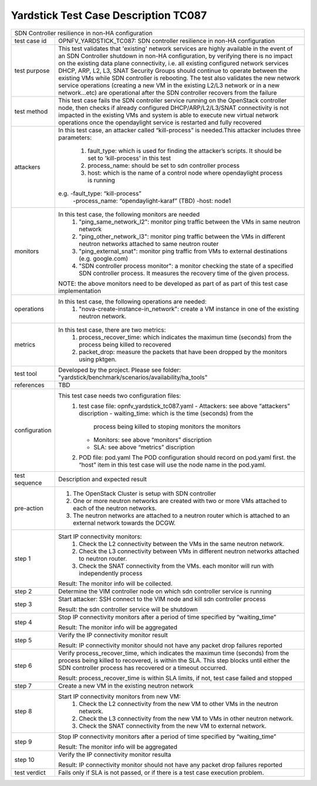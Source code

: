 .. This work is licensed under a Creative Commons Attribution 4.0 International
.. License.
.. http://creativecommons.org/licenses/by/4.0
.. (c) OPNFV, Ericsson and others.

*************************************
Yardstick Test Case Description TC087
*************************************

+-----------------------------------------------------------------------------+
|SDN Controller resilience in non-HA configuration                            |
|                                                                             |
+--------------+--------------------------------------------------------------+
|test case id  | OPNFV_YARDSTICK_TC087: SDN controller resilience in          |
|              | non-HA configuration                                         |
|              |                                                              |
+--------------+--------------------------------------------------------------+
|test purpose  | This test validates that 'existing' network services are     |
|              | highly available in the event of an SDN Controller shutdown  |
|              | in non-HA configuration, by verifying there is no impact on  |
|              | the existing data plane connectivity, i.e. all existing      |
|              | configured network services DHCP, ARP, L2,                   |
|              | L3, SNAT Security Groups should continue to operate          |
|              | between the existing VMs while SDN controller is rebooting.  |
|              | The test also validates the new network service operations   |
|              | (creating a new VM in the existing L2/L3 network or in a new |
|              | network...etc) are operational after the SDN controller      |
|              | recovers from the failure                                    |
|              |                                                              |
+--------------+--------------------------------------------------------------+
|test method   | This test case fails the SDN controller service running      |
|              | on the OpenStack controller node, then checks if already     |
|              | configured DHCP/ARP/L2/L3/SNAT connectivity is not           |
|              | impacted in the existing VMs and system is able to execute   |
|              | new virtual network operations once the opendaylight service |
|              | is restarted and fully recovered                             |
|              |                                                              |
+--------------+--------------------------------------------------------------+
|attackers     | In this test case, an attacker called “kill-process” is      |
|              | needed.This attacker includes three parameters:              |
|              |  1. fault_type: which is used for finding the attacker’s     |
|              |     scripts. It should be set to 'kill-process' in this test |
|              |                                                              |
|              |  2. process_name: should be set to sdn controller process    |
|              |                                                              |
|              |  3. host: which is the name of a control node where          |
|              |     opendaylight process is running                          |
|              |                                                              |
|              | e.g. -fault_type: “kill-process”                             |
|              |      -process_name: “opendaylight-karaf” (TBD)               |
|              |      -host: node1                                            |
|              |                                                              |
+--------------+--------------------------------------------------------------+
|monitors      | In this test case, the following monitors are needed         |
|              |  1. "ping_same_network_l2": monitor ping traffic between     |
|              |     the VMs in same neutron network                          |
|              |                                                              |
|              |  2. "ping_other_network_l3": monitor ping traffic between    |
|              |     the VMs in different neutron networks attached to same   |
|              |     neutron router                                           |
|              |                                                              |
|              |  3. "ping_external_snat": monitor ping traffic from VMs to   |
|              |     external destinations (e.g. google.com)                  |
|              |                                                              |
|              |  4. "SDN controller process monitor": a monitor checking the |
|              |     state of a specified SDN controller process. It measures |
|              |     the recovery time of the given process.                  |
|              |                                                              |
|              | NOTE: the above monitors need to be developed as part of     |
|              | as part of this test case implementation                     |
|              |                                                              |
+--------------+--------------------------------------------------------------+
|operations    | In this test case, the following operations are needed:      |
|              |  1. "nova-create-instance-in_network": create a VM instance  |
|              |     in one of the existing neutron network.                  |
|              |                                                              |
+--------------+--------------------------------------------------------------+
|metrics       | In this test case, there are two metrics:                    |
|              |  1. process_recover_time: which indicates the maximun        |
|              |     time (seconds) from the process being killed to          |
|              |     recovered                                                |
|              |                                                              |
|              |  2. packet_drop: measure the packets that have been dropped  |
|              |     by the monitors using pktgen.                            |
|              |                                                              |
+--------------+--------------------------------------------------------------+
|test tool     | Developed by the project. Please see folder:                 |
|              | "yardstick/benchmark/scenarios/availability/ha_tools"        |
|              |                                                              |
+--------------+--------------------------------------------------------------+
|references    | TBD                                                          |
|              |                                                              |
+--------------+--------------------------------------------------------------+
|configuration | This test case needs two configuration files:                |
|              |  1. test case file: opnfv_yardstick_tc087.yaml               |
|              |     - Attackers: see above “attackers” discription           |
|              |     - waiting_time: which is the time (seconds) from the     |
|              |       process being killed to stoping monitors the monitors  |
|              |     - Monitors: see above “monitors” discription             |
|              |     - SLA: see above “metrics” discription                   |
|              |                                                              |
|              |  2. POD file: pod.yaml The POD configuration should record   |
|              |     on pod.yaml first. the “host” item in this test case     |
|              |     will use the node name in the pod.yaml.                  |
|              |                                                              |
+--------------+--------------------------------------------------------------+
|test sequence | Description and expected result                              |
|              |                                                              |
+--------------+--------------------------------------------------------------+
|pre-action    |  1. The OpenStack Cluster is setup with SDN controller       |
|              |                                                              |
|              |  2. One or more neutron networks are created with two or     |
|              |     more VMs attached to each of the neutron networks.       |
|              |                                                              |
|              |  3. The neutron networks are attached to a neutron router    |
|              |     which is attached to an external network towards the     |
|              |     DCGW.                                                    |
|              |                                                              |
+--------------+--------------------------------------------------------------+
|step 1        | Start IP connectivity monitors:                              |
|              |  1. Check the L2 connectivity between the VMs in the same    |
|              |     neutron network.                                         |
|              |                                                              |
|              |  2. Check the L3 connectivity between VMs in different       |
|              |     neutron networks attached to neutron router.             |
|              |                                                              |
|              |  3. Check the SNAT connectivity from the VMs.                |
|              |     each monitor will run with independently process         |
|              |                                                              |
|              | Result: The monitor info will be collected.                  |
|              |                                                              |
+--------------+--------------------------------------------------------------+
|step 2        | Determine the VIM controller node on which sdn controller    |
|              | service is running                                           |
|              |                                                              |
+--------------+--------------------------------------------------------------+
|step 3        | Start attacker:                                              |
|              | SSH connect to the VIM node and kill sdn controller process  |
|              |                                                              |
|              | Result: the sdn controller service will be shutdown          |
|              |                                                              |
+--------------+--------------------------------------------------------------+
|step 4        | Stop IP connectivity monitors after a period of time         |
|              | specified by “waiting_time”                                  |
|              |                                                              |
|              | Result: The monitor info will be aggregated                  |
|              |                                                              |
+--------------+--------------------------------------------------------------+
|step 5        | Verify the IP connectivity monitor result                    |
|              |                                                              |
|              | Result: IP connectivity monitor should not have any packet   |
|              | drop failures reported                                       |
|              |                                                              |
+--------------+--------------------------------------------------------------+
|step 6        | Verify process_recover_time, which indicates the maximun     |
|              | time (seconds) from the process being killed to recovered,   |
|              | is within the SLA. This step blocks until either the SDN     |
|              | controller process has recovered or a timeout occurred.      |
|              |                                                              |
|              | Result: process_recover_time is within SLA limits, if not,   |
|              | test case failed and stopped                                 |
|              |                                                              |
+--------------+--------------------------------------------------------------+
|step 7        | Create a new VM in the existing neutron network              |
|              |                                                              |
+--------------+--------------------------------------------------------------+
|step 8        | Start IP connectivity monitors from new VM:                  |
|              |  1. Check the L2 connectivity from the new VM to other VMs   |
|              |     in the neutron network.                                  |
|              |                                                              |
|              |  2. Check the L3 connectivity from the new VM to VMs in      |
|              |     other neutron network.                                   |
|              |                                                              |
|              |  3. Check the SNAT connectivity from the new VM to           |
|              |     external network.                                        |
|              |                                                              |
+--------------+--------------------------------------------------------------+
|step 9        | Stop IP connectivity monitors after a period of time         |
|              | specified by “waiting_time”                                  |
|              |                                                              |
|              | Result: The monitor info will be aggregated                  |
|              |                                                              |
+--------------+--------------------------------------------------------------+
|step 10       | Verify the IP connectivity monitor resulta                   |
|              |                                                              |
|              | Result: IP connectivity monitor should not have any packet   |
|              | drop failures reported                                       |
|              |                                                              |
+--------------+--------------------------------------------------------------+
|test verdict  | Fails only if SLA is not passed, or if there is a test case  |
|              | execution problem.                                           |
|              |                                                              |
+--------------+--------------------------------------------------------------+


